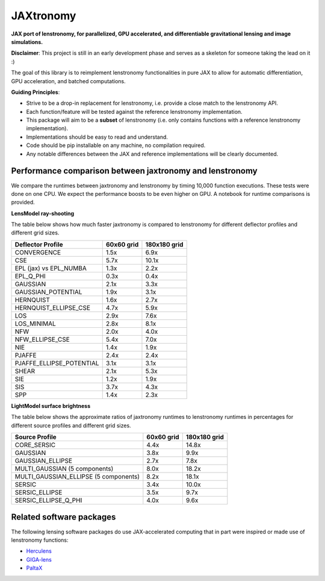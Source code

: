 ==========
JAXtronomy
==========

.. image:: https://github.com/lenstronomy/JAXtronomy/workflows/Tests/badge.svg
    :target: https://github.com/lenstronomy/JAXtronomy/actions

.. image:: https://img.shields.io/badge/License-BSD_3--Clause-blue.svg
    :target: https://github.com/lenstronomy/lenstronomy/blob/main/LICENSE

.. image:: https://codecov.io/gh/lenstronomy/JAXtronomy/graph/badge.svg?token=6EJAX8CF62 
    :target: https://codecov.io/gh/lenstronomy/JAXtronomy

.. image:: https://img.shields.io/badge/code%20style-black-000000.svg
    :target: https://github.com/psf/black

.. image:: https://img.shields.io/badge/%20formatter-docformatter-fedcba.svg
    :target: https://github.com/PyCQA/docformatter

.. image:: https://img.shields.io/badge/%20style-sphinx-0a507a.svg
    :target: https://www.sphinx-doc.org/en/master/usage/index.html

.. image:: https://img.shields.io/pypi/v/jaxtronomy?label=PyPI&logo=pypi
    :target: https://pypi.python.org/pypi/jaxtronomy

**JAX port of lenstronomy, for parallelized, GPU accelerated, and differentiable gravitational lensing and image simulations.**

**Disclaimer**: This project is still in an early development phase and serves as a skeleton for someone taking the lead on it :)

The goal of this library is to reimplement lenstronomy functionalities in pure JAX to allow for automatic differentiation, GPU acceleration, and batched computations.

**Guiding Principles**:

- Strive to be a drop-in replacement for lenstronomy, i.e. provide a close match to the lenstronomy API.
- Each function/feature will be tested against the reference lenstronomy implementation.
- This package will aim to be a **subset** of lenstronomy (i.e. only contains functions with a reference lenstronomy implementation).
- Implementations should be easy to read and understand.
- Code should be pip installable on any machine, no compilation required.
- Any notable differences between the JAX and reference implementations will be clearly documented.

Performance comparison between jaxtronomy and lenstronomy
---------------------------------------------------------

We compare the runtimes between jaxtronomy and lenstronomy by timing 10,000 function executions. These tests were done on one CPU. We expect the performance boosts to be even higher on GPU. A notebook for runtime comparisons is provided.

**LensModel ray-shooting**

The table below shows how much faster jaxtronomy is compared to lenstronomy for different deflector profiles and different grid sizes.

.. list-table::
   :header-rows: 1

   * - Deflector Profile
     - 60x60 grid
     - 180x180 grid
   * - CONVERGENCE
     - 1.5x
     - 6.9x
   * - CSE
     - 5.7x
     - 10.1x
   * - EPL (jax) vs EPL_NUMBA
     - 1.3x
     - 2.2x
   * - EPL_Q_PHI
     - 0.3x
     - 0.4x
   * - GAUSSIAN
     - 2.1x
     - 3.3x
   * - GAUSSIAN_POTENTIAL
     - 1.9x
     - 3.1x
   * - HERNQUIST
     - 1.6x
     - 2.7x
   * - HERNQUIST_ELLIPSE_CSE
     - 4.7x
     - 5.9x
   * - LOS
     - 2.9x
     - 7.6x
   * - LOS_MINIMAL
     - 2.8x
     - 8.1x
   * - NFW
     - 2.0x
     - 4.0x
   * - NFW_ELLIPSE_CSE
     - 5.4x
     - 7.0x
   * - NIE
     - 1.4x
     - 1.9x
   * - PJAFFE
     - 2.4x
     - 2.4x
   * - PJAFFE_ELLIPSE_POTENTIAL
     - 3.1x
     - 3.1x
   * - SHEAR
     - 2.1x
     - 5.3x
   * - SIE
     - 1.2x
     - 1.9x
   * - SIS
     - 3.7x
     - 4.3x
   * - SPP
     - 1.4x
     - 2.3x

**LightModel surface brightness**

The table below shows the approximate ratios of jaxtronomy runtimes to lenstronomy runtimes in percentages for different source profiles and different grid sizes.

.. list-table::
   :header-rows: 1

   * - Source Profile
     - 60x60 grid
     - 180x180 grid
   * - CORE_SERSIC
     - 4.4x
     - 14.8x
   * - GAUSSIAN
     - 3.8x
     - 9.9x
   * - GAUSSIAN_ELLIPSE
     - 2.7x
     - 7.8x
   * - MULTI_GAUSSIAN (5 components)
     - 8.0x
     - 18.2x
   * - MULTI_GAUSSIAN_ELLIPSE (5 components)
     - 8.2x
     - 18.1x
   * - SERSIC
     - 3.4x
     - 10.0x
   * - SERSIC_ELLIPSE
     - 3.5x
     - 9.7x
   * - SERSIC_ELLIPSE_Q_PHI
     - 4.0x
     - 9.6x

Related software packages
-------------------------

The following lensing software packages do use JAX-accelerated computing that in part were inspired or made use of lenstronomy functions:

- Herculens_
- GIGA-lens_
- PaltaX_

.. _Herculens: https://github.com/herculens/herculens
.. _GIGA-lens: https://github.com/giga-lens/gigalens
.. _PaltaX: https://github.com/swagnercarena/paltax





